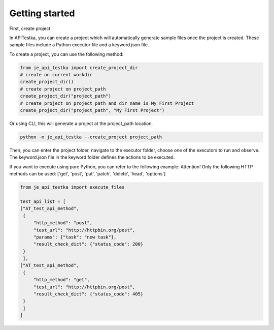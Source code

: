 Getting started
----

First, create project.

In APITestka, you can create a project which will automatically generate sample files once the project is created.
These sample files include a Python executor file and a keyword.json file.

To create a project, you can use the following method:

.. code-block:: python

    from je_api_testka import create_project_dir
    # create on current workdir
    create_project_dir()
    # create project on project_path
    create_project_dir("project_path")
    # create project on project_path and dir name is My First Project
    create_project_dir("project_path", "My First Project")

Or using CLI, this will generate a project at the project_path location.

.. code-block:: console

    python -m je_api_testka --create_project project_path

Then, you can enter the project folder,
navigate to the executor folder,
choose one of the executors to run and observe.
The keyword.json file in the keyword folder defines the actions to be executed.

If you want to execute using pure Python, you can refer to the following example:
Attention! Only the following HTTP methods can be used:
['get', 'post', 'put', 'patch', 'delete', 'head', 'options']

.. code-block:: python

    from je_api_testka import execute_files

    test_api_list = [
    ["AT_test_api_method",
     {
         "http_method": "post",
         "test_url": "http://httpbin.org/post",
         "params": {"task": "new task"},
         "result_check_dict": {"status_code": 200}
     }
     ],
    ["AT_test_api_method",
     {
         "http_method": "get",
         "test_url": "http://httpbin.org/post",
         "result_check_dict": {"status_code": 405}
     }
     ]
    ]